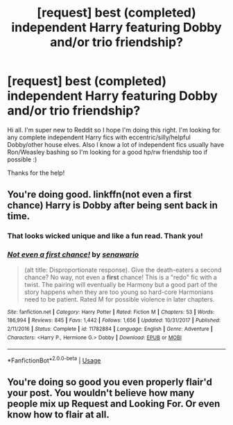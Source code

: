 #+TITLE: [request] best (completed) independent Harry featuring Dobby and/or trio friendship?

* [request] best (completed) independent Harry featuring Dobby and/or trio friendship?
:PROPERTIES:
:Author: Kylexmajus
:Score: 7
:DateUnix: 1530355929.0
:DateShort: 2018-Jun-30
:FlairText: Request
:END:
Hi all. I'm super new to Reddit so I hope I'm doing this right. I'm looking for any complete independent Harry fics with eccentric/silly/helpful Dobby/other house elves. Also I know a lot of independent fics usually have Ron/Weasley bashing so I'm looking for a good hp/rw friendship too if possible :)

Thanks for the help!


** You're doing good. linkffn(not even a first chance) Harry is Dobby after being sent back in time.
:PROPERTIES:
:Author: Mac_cy
:Score: 2
:DateUnix: 1530388963.0
:DateShort: 2018-Jul-01
:END:

*** That looks wicked unique and like a fun read. Thank you!
:PROPERTIES:
:Author: Kylexmajus
:Score: 2
:DateUnix: 1530401211.0
:DateShort: 2018-Jul-01
:END:


*** [[https://www.fanfiction.net/s/11782884/1/][*/Not even a first chance!/*]] by [[https://www.fanfiction.net/u/1780644/senawario][/senawario/]]

#+begin_quote
  (alt title: Disproportionate response). Give the death-eaters a second chance? No way, not even a *first* chance! This is a "redo" fic with a twist. The pairing will eventually be Harmony but a good part of the story happens when they are too young so hard-core Harmonians need to be patient. Rated M for possible violence in later chapters.
#+end_quote

^{/Site/:} ^{fanfiction.net} ^{*|*} ^{/Category/:} ^{Harry} ^{Potter} ^{*|*} ^{/Rated/:} ^{Fiction} ^{M} ^{*|*} ^{/Chapters/:} ^{53} ^{*|*} ^{/Words/:} ^{186,994} ^{*|*} ^{/Reviews/:} ^{845} ^{*|*} ^{/Favs/:} ^{1,442} ^{*|*} ^{/Follows/:} ^{1,656} ^{*|*} ^{/Updated/:} ^{10/31/2017} ^{*|*} ^{/Published/:} ^{2/11/2016} ^{*|*} ^{/Status/:} ^{Complete} ^{*|*} ^{/id/:} ^{11782884} ^{*|*} ^{/Language/:} ^{English} ^{*|*} ^{/Genre/:} ^{Adventure} ^{*|*} ^{/Characters/:} ^{<Harry} ^{P.,} ^{Hermione} ^{G.>} ^{Dobby} ^{*|*} ^{/Download/:} ^{[[http://www.ff2ebook.com/old/ffn-bot/index.php?id=11782884&source=ff&filetype=epub][EPUB]]} ^{or} ^{[[http://www.ff2ebook.com/old/ffn-bot/index.php?id=11782884&source=ff&filetype=mobi][MOBI]]}

--------------

*FanfictionBot*^{2.0.0-beta} | [[https://github.com/tusing/reddit-ffn-bot/wiki/Usage][Usage]]
:PROPERTIES:
:Author: FanfictionBot
:Score: 1
:DateUnix: 1530388971.0
:DateShort: 2018-Jul-01
:END:


** You're doing so good you even properly flair'd your post. You wouldn't believe how many people mix up Request and Looking For. Or even know how to flair at all.
:PROPERTIES:
:Author: FerusGrim
:Score: 2
:DateUnix: 1530418669.0
:DateShort: 2018-Jul-01
:END:
